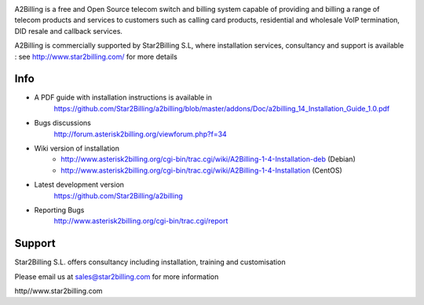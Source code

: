 

.. image:: https://github.com/Star2Billing/a2billing/raw/master/common/images/logo/a2billing.png

A2Billing is a free and Open Source telecom switch and billing system capable 
of providing and billing a range of telecom products and services to customers 
such as calling card products, residential and wholesale VoIP termination, 
DID resale and callback services.

A2Billing is commercially supported by Star2Billing S.L, where installation 
services, consultancy and support is available : 
see http://www.star2billing.com/ for more details


Info
----

* A PDF guide with installation instructions is available in
    https://github.com/Star2Billing/a2billing/blob/master/addons/Doc/a2billing_14_Installation_Guide_1.0.pdf

* Bugs discussions
    http://forum.asterisk2billing.org/viewforum.php?f=34

* Wiki version of installation
    - http://www.asterisk2billing.org/cgi-bin/trac.cgi/wiki/A2Billing-1-4-Installation-deb (Debian)
    - http://www.asterisk2billing.org/cgi-bin/trac.cgi/wiki/A2Billing-1-4-Installation (CentOS)

* Latest development version
    https://github.com/Star2Billing/a2billing

* Reporting Bugs
    http://www.asterisk2billing.org/cgi-bin/trac.cgi/report


Support 
-------

Star2Billing S.L. offers consultancy including installation, training and customisation 

Please email us at sales@star2billing.com for more information

http//www.star2billing.com

